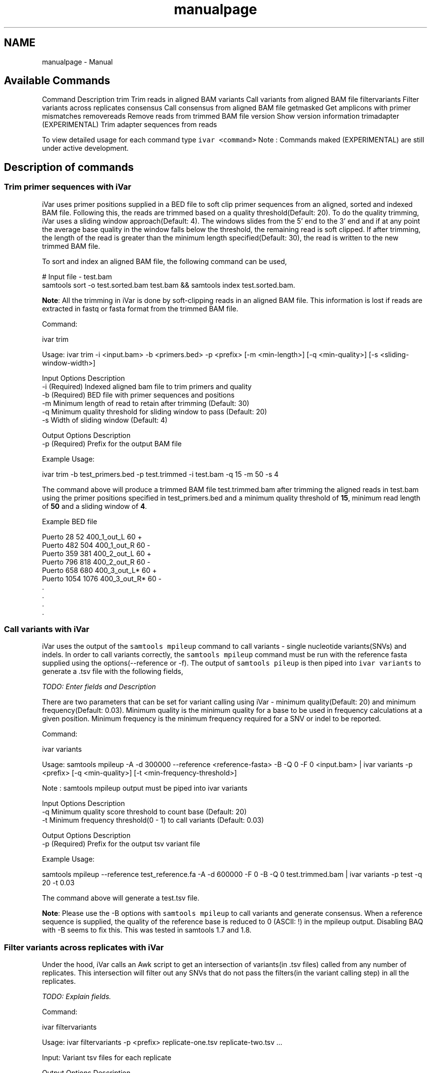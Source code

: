 .TH "manualpage" 3 "Sun Jul 29 2018" "iVar" \" -*- nroff -*-
.ad l
.nh
.SH NAME
manualpage \- Manual 

.SH "Available Commands"
.PP
Command  Description   trim  Trim reads in aligned BAM   variants  Call variants from aligned BAM file   filtervariants  Filter variants across replicates   consensus  Call consensus from aligned BAM file   getmasked  Get amplicons with primer mismatches   removereads  Remove reads from trimmed BAM file   version  Show version information   trimadapter  (EXPERIMENTAL) Trim adapter sequences from reads   
.PP
To view detailed usage for each command type \fCivar <command>\fP Note : Commands maked (EXPERIMENTAL) are still under active development\&.
.SH "Description of commands"
.PP
.SS "Trim primer sequences with iVar"
iVar uses primer positions supplied in a BED file to soft clip primer sequences from an aligned, sorted and indexed BAM file\&. Following this, the reads are trimmed based on a quality threshold(Default: 20)\&. To do the quality trimming, iVar uses a sliding window approach(Default: 4)\&. The windows slides from the 5' end to the 3' end and if at any point the average base quality in the window falls below the threshold, the remaining read is soft clipped\&. If after trimming, the length of the read is greater than the minimum length specified(Default: 30), the read is written to the new trimmed BAM file\&.
.PP
To sort and index an aligned BAM file, the following command can be used,
.PP
.PP
.nf
# Input file - test\&.bam
samtools sort -o test\&.sorted\&.bam test\&.bam && samtools index test\&.sorted\&.bam\&.
.fi
.PP
.PP
\fBNote\fP: All the trimming in iVar is done by soft-clipping reads in an aligned BAM file\&. This information is lost if reads are extracted in fastq or fasta format from the trimmed BAM file\&.
.PP
Command: 
.PP
.nf
ivar trim

Usage: ivar trim -i <input\&.bam> -b <primers\&.bed> -p <prefix> [-m <min-length>] [-q <min-quality>] [-s <sliding-window-width>]

Input Options    Description
           -i    (Required) Indexed aligned bam file to trim primers and quality
           -b    (Required) BED file with primer sequences and positions
           -m    Minimum length of read to retain after trimming (Default: 30)
           -q    Minimum quality threshold for sliding window to pass (Default: 20)
           -s    Width of sliding window (Default: 4)

Output Options   Description
           -p    (Required) Prefix for the output BAM file

.fi
.PP
.PP
Example Usage: 
.PP
.nf
ivar trim -b test_primers\&.bed -p test\&.trimmed -i test\&.bam -q 15 -m 50 -s 4

.fi
.PP
.PP
The command above will produce a trimmed BAM file test\&.trimmed\&.bam after trimming the aligned reads in test\&.bam using the primer positions specified in test_primers\&.bed and a minimum quality threshold of \fB15\fP, minimum read length of \fB50\fP and a sliding window of \fB4\fP\&.
.PP
Example BED file
.PP
.PP
.nf
Puerto  28  52  400_1_out_L 60  +
Puerto  482 504 400_1_out_R 60  -
Puerto  359 381 400_2_out_L 60  +
Puerto  796 818 400_2_out_R 60  -
Puerto  658 680 400_3_out_L*    60  +
Puerto  1054    1076    400_3_out_R*    60  -
\&.
\&.
\&.
\&.
.fi
.PP
.SS "Call variants with iVar"
iVar uses the output of the \fCsamtools mpileup\fP command to call variants - single nucleotide variants(SNVs) and indels\&. In order to call variants correctly, the \fCsamtools mpileup\fP command must be run with the reference fasta supplied using the options(--reference or -f)\&. The output of \fCsamtools pileup\fP is then piped into \fCivar variants\fP to generate a \&.tsv file with the following fields,
.PP
\fITODO: Enter fields and Description\fP
.PP
There are two parameters that can be set for variant calling using iVar - minimum quality(Default: 20) and minimum frequency(Default: 0\&.03)\&. Minimum quality is the minimum quality for a base to be used in frequency calculations at a given position\&. Minimum frequency is the minimum frequency required for a SNV or indel to be reported\&.
.PP
Command: 
.PP
.nf
ivar variants

Usage: samtools mpileup -A -d 300000 --reference <reference-fasta> -B -Q 0 -F 0 <input\&.bam> | ivar variants -p <prefix> [-q <min-quality>] [-t <min-frequency-threshold>]

Note : samtools mpileup output must be piped into ivar variants

Input Options    Description
           -q    Minimum quality score threshold to count base (Default: 20)
           -t    Minimum frequency threshold(0 - 1) to call variants (Default: 0\&.03)

Output Options   Description
           -p    (Required) Prefix for the output tsv variant file

.fi
.PP
.PP
Example Usage: 
.PP
.nf
samtools mpileup --reference test_reference\&.fa -A -d 600000 -F 0 -B -Q 0 test\&.trimmed\&.bam | ivar variants -p test -q 20 -t 0\&.03

.fi
.PP
.PP
The command above will generate a test\&.tsv file\&.
.PP
\fBNote\fP: Please use the -B options with \fCsamtools mpileup\fP to call variants and generate consensus\&. When a reference sequence is supplied, the quality of the reference base is reduced to 0 (ASCII: !) in the mpileup output\&. Disabling BAQ with -B seems to fix this\&. This was tested in samtools 1\&.7 and 1\&.8\&.
.SS "Filter variants across replicates with iVar"
Under the hood, iVar calls an Awk script to get an intersection of variants(in \&.tsv files) called from any number of replicates\&. This intersection will filter out any SNVs that do not pass the filters(in the variant calling step) in all the replicates\&.
.PP
\fITODO: Explain fields\&.\fP
.PP
Command: 
.PP
.nf
ivar filtervariants

Usage: ivar filtervariants -p <prefix> replicate-one\&.tsv replicate-two\&.tsv \&.\&.\&.

Input: Variant tsv files for each replicate

Output Options   Description
           -p    (Required) Prefix for the output filtered tsv file

.fi
.PP
.PP
Example Usage: 
.PP
.nf
ivar filtervariants -p test\&.filtered test_rep1\&.tsv test_rep2\&.tsv test_rep3\&.tsv

.fi
.PP
.PP
The command above will prodoce an output \&.tsv file test\&.filtered\&.tsv\&.
.SS "Generate a consensus sequences from an aligned BAM file"
To generate a consensus sequence iVar uses the output of \fCsamtools mpileup\fP command\&. The mpileup output must be piped into \fCivar consensus\fP\&. There are two parameters that can be set - minimum quality(Default: 20) and minimum frequency threshold(0\&.03)\&. Minimum quality is the minimum quality of a base to be considered in calculations of variant frequencies at a given position\&. Minimum frequency threshold is the minimum frequency that a base must match to be called as the consensus base at a position\&. If one base is not enough to match a given frequency, then an ambigious nucleotide is called at that position\&.
.PP
As an example, consider a position with 6As, 3Ts and 1C\&. The table below shows the consensus nucleotide called at different frequencies\&.
.PP
Minimum frequency threshold  Consensus   0  A   0\&.5  A   0\&.6  A   0\&.7  W(A or T)   0\&.9  W (A or T)   1  H (A or T or C)   
.PP
If there are two nucleotides at the same frequency, both nucleotides are used to call an ambigious base as the consensus\&. As an example, consider a position wiht 6 Ts, 2As and 2 Gs\&. The table below shows the consensus nucleotide called at different frequencies\&.
.PP
Minimum frequency threshold  Consensus   0  T   0\&.5  T   0\&.6  T   0\&.7  D(A or T or G)   0\&.9  D(A or T or G)   1  D(A or T or G)   
.PP
The output of the command is a fasta file with the consensus sequence and a \&.txt file with the average quality of every base used to generate the consensus at each position\&. \fIFor insertions, the quality is set to be the minimum quality threshold since mpileup doesn't give the quality of bases in insertions\&.\fP
.PP
Command: 
.PP
.nf
ivar consensus

Usage: samtools mpileup -A -d 300000 -Q 0 -F 0 <input\&.bam> | ivar consensus -p <prefix>

Note : samtools mpileup output must be piped into ivar consensus

Input Options    Description
           -q    Minimum quality score threshold to count base (Default: 20)
           -t    Minimum frequency threshold(0 - 1) to call consensus\&. (Default: 0)
                 Frequently used thresholds | Description
                 ---------------------------|------------
                                          0 | Majority or most common base
                                        0\&.2 | Bases that make up atleast 20% of the depth at a position
                                        0\&.5 | Strict or bases that make up atleast 50% of the depth at a position
                                        0\&.9 | Strict or bases that make up atleast 90% of the depth at a position
                                          1 | Identical or bases that make up 100% of the depth at a position\&. Will have highest ambiguities
Output Options   Description
           -p    (Required) Prefix for the output fasta file and quality file

.fi
.PP
.PP
Example Usage: 
.PP
.nf
samtools mpileup -d 1000 -A -Q 0 -F 0 test\&.bam | ivar consensus -p test -q 20 -t 0

.fi
.PP
.PP
The command above will produce a test\&.fa fasta file with the consensus sequence and a test\&.qual\&.txt with the average quality of each base in the consensus sequence\&.
.SS "Get primers with mismatches to the reference sequence"
iVar uses a \&.tsv file with variants to get the zero based indices(based on the BED file) of mismatched primers\&. The output is the primer indices delimited by a space\&. The output is written to stdout and can be written to a file by redirecting output into a file using \fC>\fP\&.
.PP
Command: 
.PP
.nf
ivar getmasked

Usage: ivar getmasked -i <input-filtered\&.tsv> -b <primers\&.bed>

Input Options    Description
           -i    (Required) Input filtered variants tsv generated from ivar filtervariants
           -b    (Required) BED file with primer sequences and positions

.fi
.PP
.PP
Example Usage: 
.PP
.nf
ivar getmasked -i test\&.filtered\&.tsv -b primers\&.bed > test\&.masked\&.txt

.fi
.PP
.PP
The command above produces an output file - test\&.masked\&.txt\&.
.PP
Example Output: 
.PP
.nf
1 2 7 8

.fi
.PP
.SS "Remove reads associated with mismatched primer indices"
This command accepts an aligned, sorrted and indexed BAM file trimmed using \fCivar trim\fP and removes the reads corresponding to the supplied primer indices, usually the output of \fCivar getmasked\fP\&. Under the hood, \fCivar trim\fP adds the zero based primer index(based on the BED file) to the BAM auxillary data for every read\&. Hence, ivar removereads will only work on BAM files that have been trimmed using \fCivar trim\fP\&.
.PP
Command: 
.PP
.nf
ivar removereads

Usage: ivar removereads -i <input\&.trimmed\&.bam> -p <prefix> primer-index-1 primer-index-2 primer-index-3 primer-index-4 \&.\&.\&.

Input Options    Description
           -i    (Required) Input BAM file  trimmed with ivar trim\&. Must be sorted and indexed, which can be done using sort_index_bam\&.sh
Output Options   Description
           -p    (Required) Prefix for the output filtered BAM file

.fi
.PP
.PP
Example Usage: 
.PP
.nf
ivar trim -i test\&.bam -p test\&.trimmed
ivar removereads -i test\&.trimmed\&.bam -p test\&.trimmed\&.masked\&.bam 1 2 7 8

.fi
.PP
.PP
The \fCivar trim\fP command above trims test\&.bam and produced test\&.trimmed\&.bam with the primer indice data added\&. The \fCivar removereads\fP command produces an output file - test\&.trimmed\&.masked\&.bam after removing all the reads corresponding to primer indices - 1,2,7 and 8\&.
.SS "(Experimental) trimadapter"
\fBNote: This feature is under active development and not completely validated yet\&.\fP
.PP
trimadapter in iVar can be used to trim adapter sequences from fastq files using a supplied fasta file\&. 
